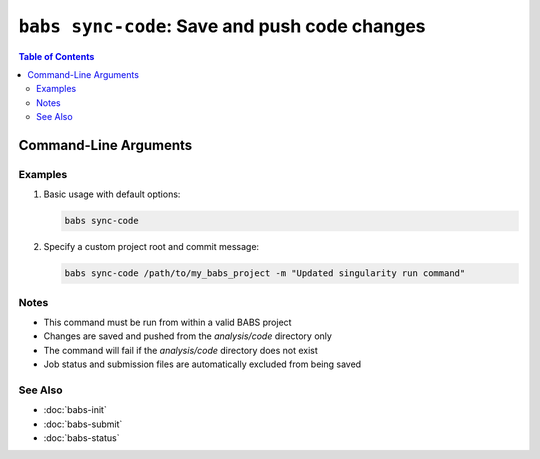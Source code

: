 ##############################################
``babs sync-code``: Save and push code changes
##############################################

.. contents:: Table of Contents

**********************
Command-Line Arguments
**********************

.. argparse::
   :ref: babs.cli._parse_sync_code
   :prog: babs sync-code
   :nodefault:
   :nodefaultconst:

Examples
--------

1. Basic usage with default options:

   .. code-block:: bash

       babs sync-code

2. Specify a custom project root and commit message:

   .. code-block:: bash

       babs sync-code /path/to/my_babs_project -m "Updated singularity run command"

Notes
-----

- This command must be run from within a valid BABS project
- Changes are saved and pushed from the `analysis/code` directory only
- The command will fail if the `analysis/code` directory does not exist
- Job status and submission files are automatically excluded from being saved

See Also
--------

- :doc:`babs-init`
- :doc:`babs-submit`
- :doc:`babs-status`